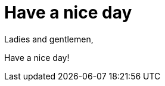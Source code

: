 = Have a nice day

:published_at: 2015-02-15

:hp-tags: nice, day

Ladies and gentlemen,

Have a nice day!